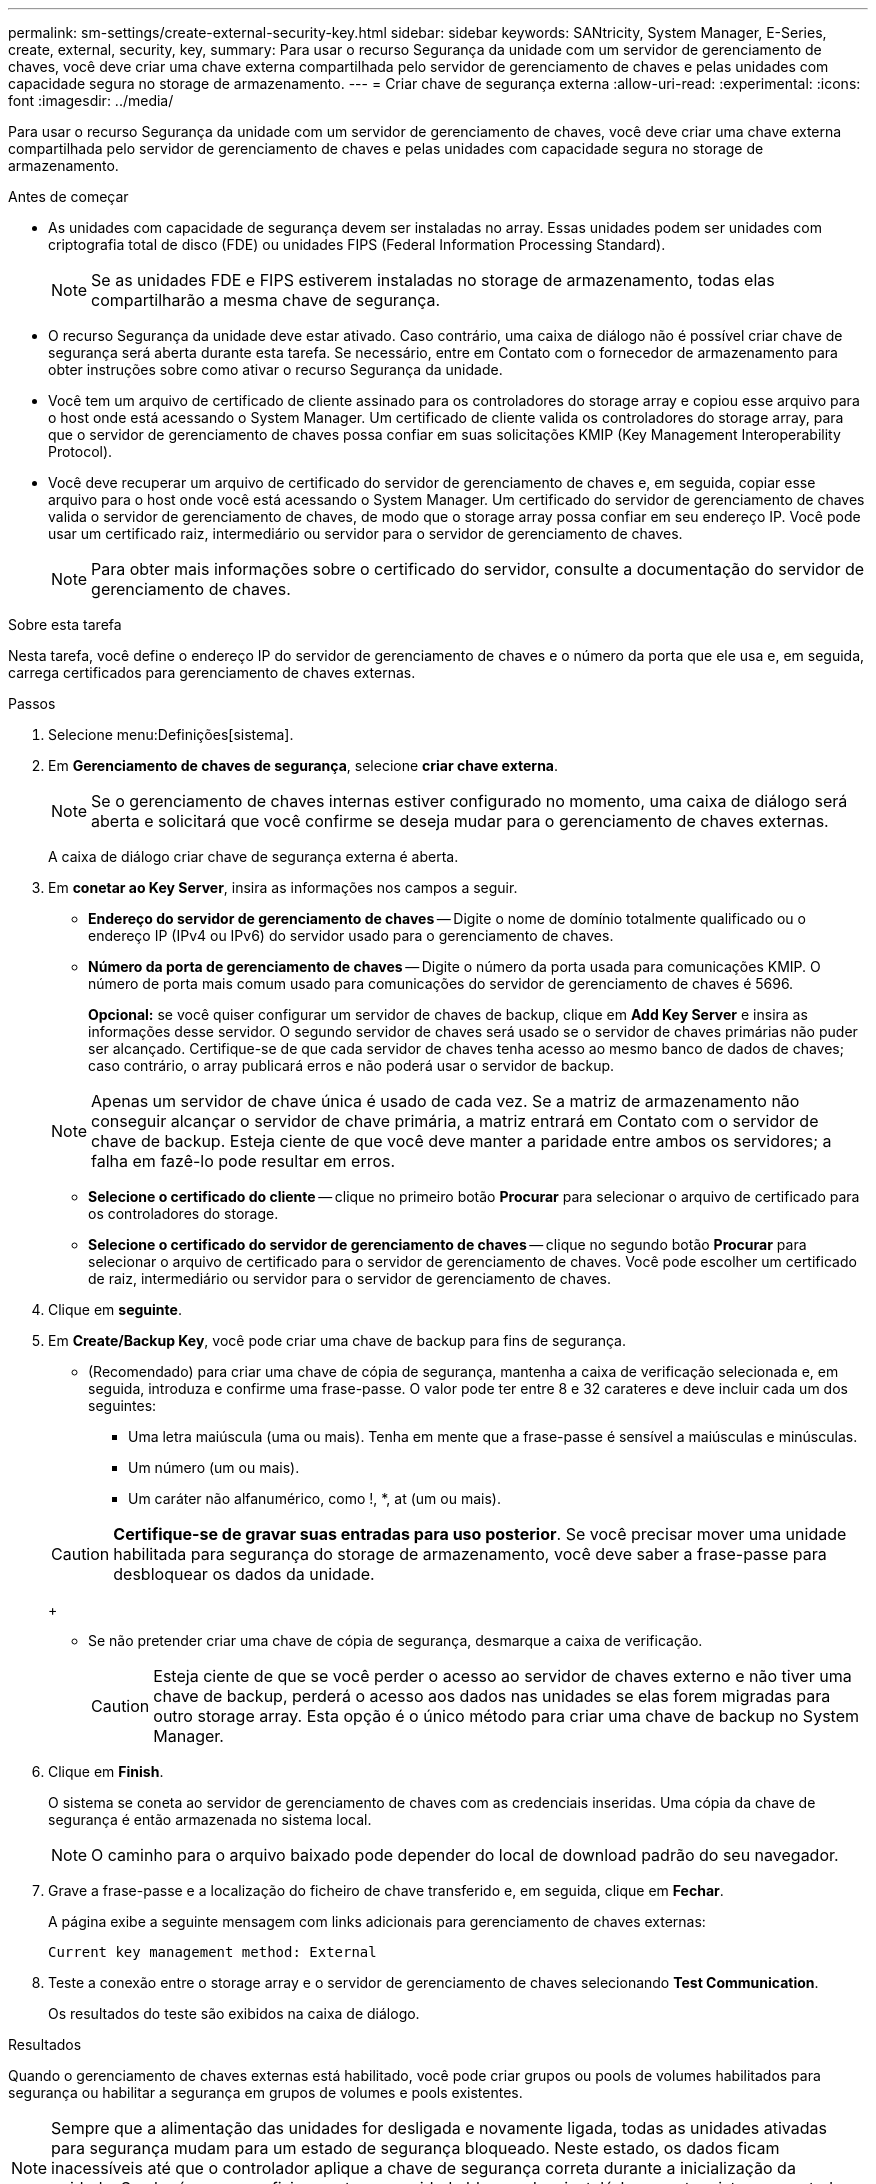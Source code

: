 ---
permalink: sm-settings/create-external-security-key.html 
sidebar: sidebar 
keywords: SANtricity, System Manager, E-Series, create, external, security, key, 
summary: Para usar o recurso Segurança da unidade com um servidor de gerenciamento de chaves, você deve criar uma chave externa compartilhada pelo servidor de gerenciamento de chaves e pelas unidades com capacidade segura no storage de armazenamento. 
---
= Criar chave de segurança externa
:allow-uri-read: 
:experimental: 
:icons: font
:imagesdir: ../media/


[role="lead"]
Para usar o recurso Segurança da unidade com um servidor de gerenciamento de chaves, você deve criar uma chave externa compartilhada pelo servidor de gerenciamento de chaves e pelas unidades com capacidade segura no storage de armazenamento.

.Antes de começar
* As unidades com capacidade de segurança devem ser instaladas no array. Essas unidades podem ser unidades com criptografia total de disco (FDE) ou unidades FIPS (Federal Information Processing Standard).
+
[NOTE]
====
Se as unidades FDE e FIPS estiverem instaladas no storage de armazenamento, todas elas compartilharão a mesma chave de segurança.

====
* O recurso Segurança da unidade deve estar ativado. Caso contrário, uma caixa de diálogo não é possível criar chave de segurança será aberta durante esta tarefa. Se necessário, entre em Contato com o fornecedor de armazenamento para obter instruções sobre como ativar o recurso Segurança da unidade.
* Você tem um arquivo de certificado de cliente assinado para os controladores do storage array e copiou esse arquivo para o host onde está acessando o System Manager. Um certificado de cliente valida os controladores do storage array, para que o servidor de gerenciamento de chaves possa confiar em suas solicitações KMIP (Key Management Interoperability Protocol).
* Você deve recuperar um arquivo de certificado do servidor de gerenciamento de chaves e, em seguida, copiar esse arquivo para o host onde você está acessando o System Manager. Um certificado do servidor de gerenciamento de chaves valida o servidor de gerenciamento de chaves, de modo que o storage array possa confiar em seu endereço IP. Você pode usar um certificado raiz, intermediário ou servidor para o servidor de gerenciamento de chaves.
+
[NOTE]
====
Para obter mais informações sobre o certificado do servidor, consulte a documentação do servidor de gerenciamento de chaves.

====


.Sobre esta tarefa
Nesta tarefa, você define o endereço IP do servidor de gerenciamento de chaves e o número da porta que ele usa e, em seguida, carrega certificados para gerenciamento de chaves externas.

.Passos
. Selecione menu:Definições[sistema].
. Em *Gerenciamento de chaves de segurança*, selecione *criar chave externa*.
+
[NOTE]
====
Se o gerenciamento de chaves internas estiver configurado no momento, uma caixa de diálogo será aberta e solicitará que você confirme se deseja mudar para o gerenciamento de chaves externas.

====
+
A caixa de diálogo criar chave de segurança externa é aberta.

. Em *conetar ao Key Server*, insira as informações nos campos a seguir.
+
** *Endereço do servidor de gerenciamento de chaves* -- Digite o nome de domínio totalmente qualificado ou o endereço IP (IPv4 ou IPv6) do servidor usado para o gerenciamento de chaves.
** *Número da porta de gerenciamento de chaves* -- Digite o número da porta usada para comunicações KMIP. O número de porta mais comum usado para comunicações do servidor de gerenciamento de chaves é 5696.
+
*Opcional:* se você quiser configurar um servidor de chaves de backup, clique em *Add Key Server* e insira as informações desse servidor. O segundo servidor de chaves será usado se o servidor de chaves primárias não puder ser alcançado. Certifique-se de que cada servidor de chaves tenha acesso ao mesmo banco de dados de chaves; caso contrário, o array publicará erros e não poderá usar o servidor de backup.

+

NOTE: Apenas um servidor de chave única é usado de cada vez. Se a matriz de armazenamento não conseguir alcançar o servidor de chave primária, a matriz entrará em Contato com o servidor de chave de backup. Esteja ciente de que você deve manter a paridade entre ambos os servidores; a falha em fazê-lo pode resultar em erros.

** *Selecione o certificado do cliente* -- clique no primeiro botão *Procurar* para selecionar o arquivo de certificado para os controladores do storage.
** *Selecione o certificado do servidor de gerenciamento de chaves* -- clique no segundo botão *Procurar* para selecionar o arquivo de certificado para o servidor de gerenciamento de chaves. Você pode escolher um certificado de raiz, intermediário ou servidor para o servidor de gerenciamento de chaves.


. Clique em *seguinte*.
. Em *Create/Backup Key*, você pode criar uma chave de backup para fins de segurança.
+
** (Recomendado) para criar uma chave de cópia de segurança, mantenha a caixa de verificação selecionada e, em seguida, introduza e confirme uma frase-passe. O valor pode ter entre 8 e 32 carateres e deve incluir cada um dos seguintes:
+
*** Uma letra maiúscula (uma ou mais). Tenha em mente que a frase-passe é sensível a maiúsculas e minúsculas.
*** Um número (um ou mais).
*** Um caráter não alfanumérico, como !, *, at (um ou mais).




+
[CAUTION]
====
*Certifique-se de gravar suas entradas para uso posterior*. Se você precisar mover uma unidade habilitada para segurança do storage de armazenamento, você deve saber a frase-passe para desbloquear os dados da unidade.

====
+
** Se não pretender criar uma chave de cópia de segurança, desmarque a caixa de verificação.
+
[CAUTION]
====
Esteja ciente de que se você perder o acesso ao servidor de chaves externo e não tiver uma chave de backup, perderá o acesso aos dados nas unidades se elas forem migradas para outro storage array. Esta opção é o único método para criar uma chave de backup no System Manager.

====


. Clique em *Finish*.
+
O sistema se coneta ao servidor de gerenciamento de chaves com as credenciais inseridas. Uma cópia da chave de segurança é então armazenada no sistema local.

+
[NOTE]
====
O caminho para o arquivo baixado pode depender do local de download padrão do seu navegador.

====
. Grave a frase-passe e a localização do ficheiro de chave transferido e, em seguida, clique em *Fechar*.
+
A página exibe a seguinte mensagem com links adicionais para gerenciamento de chaves externas:

+
`Current key management method: External`

. Teste a conexão entre o storage array e o servidor de gerenciamento de chaves selecionando *Test Communication*.
+
Os resultados do teste são exibidos na caixa de diálogo.



.Resultados
Quando o gerenciamento de chaves externas está habilitado, você pode criar grupos ou pools de volumes habilitados para segurança ou habilitar a segurança em grupos de volumes e pools existentes.

[NOTE]
====
Sempre que a alimentação das unidades for desligada e novamente ligada, todas as unidades ativadas para segurança mudam para um estado de segurança bloqueado. Neste estado, os dados ficam inacessíveis até que o controlador aplique a chave de segurança correta durante a inicialização da unidade. Se alguém remover fisicamente uma unidade bloqueada e instalá-la em outro sistema, o estado Segurança bloqueada impede o acesso não autorizado aos seus dados.

====
.Depois de terminar
Você deve validar a chave de segurança para se certificar de que o arquivo de chave não está corrompido.
